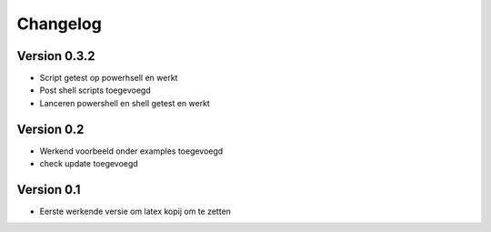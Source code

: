 =========
Changelog
=========

Version 0.3.2
===========

- Script getest op powerhsell en werkt
- Post shell scripts toegevoegd
- Lanceren powershell en shell getest en werkt

Version 0.2
===========

- Werkend voorbeeld onder examples toegevoegd
- check update toegevoegd

Version 0.1
===========

- Eerste werkende versie om latex kopij om te zetten
